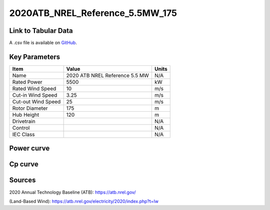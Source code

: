 2020ATB_NREL_Reference_5.5MW_175
================================

====================
Link to Tabular Data
====================

A .csv file is available on `GitHub <https://github.com/NREL/turbine-models/blob/master/Onshore/2020ATB_NREL_Reference_5.5MW_175.csv>`_.

==============
Key Parameters
==============

+------------------------+--------------------------------+----------------+
| Item                   | Value                          | Units          |
+========================+================================+================+
| Name                   | 2020 ATB NREL Reference 5.5 MW | N/A            |
+------------------------+--------------------------------+----------------+
| Rated Power            | 5500                           | kW             |
+------------------------+--------------------------------+----------------+
| Rated Wind Speed       | 10                             | m/s            |
+------------------------+--------------------------------+----------------+
| Cut-in Wind Speed      | 3.25                           | m/s            |
+------------------------+--------------------------------+----------------+
| Cut-out Wind Speed     | 25                             | m/s            |
+------------------------+--------------------------------+----------------+
| Rotor Diameter         | 175                            | m              |
+------------------------+--------------------------------+----------------+
| Hub Height             | 120                            | m              |
+------------------------+--------------------------------+----------------+
| Drivetrain             |                                | N/A            |
+------------------------+--------------------------------+----------------+
| Control                |                                | N/A            |
+------------------------+--------------------------------+----------------+
| IEC Class              |                                | N/A            |
+------------------------+--------------------------------+----------------+

===========
Power curve
===========

.. image:: \\images\\2020ATB_NREL_Reference_5.5MW_175_Power.png
  :width: 800

========
Cp curve
========

.. image:: \\images\\2020ATB_NREL_Reference_5.5MW_175_Cp.png
  :width: 800

=======
Sources
=======

2020 Annual Technology Baseline (ATB):
https://atb.nrel.gov/

(Land-Based Wind): https://atb.nrel.gov/electricity/2020/index.php?t=lw
